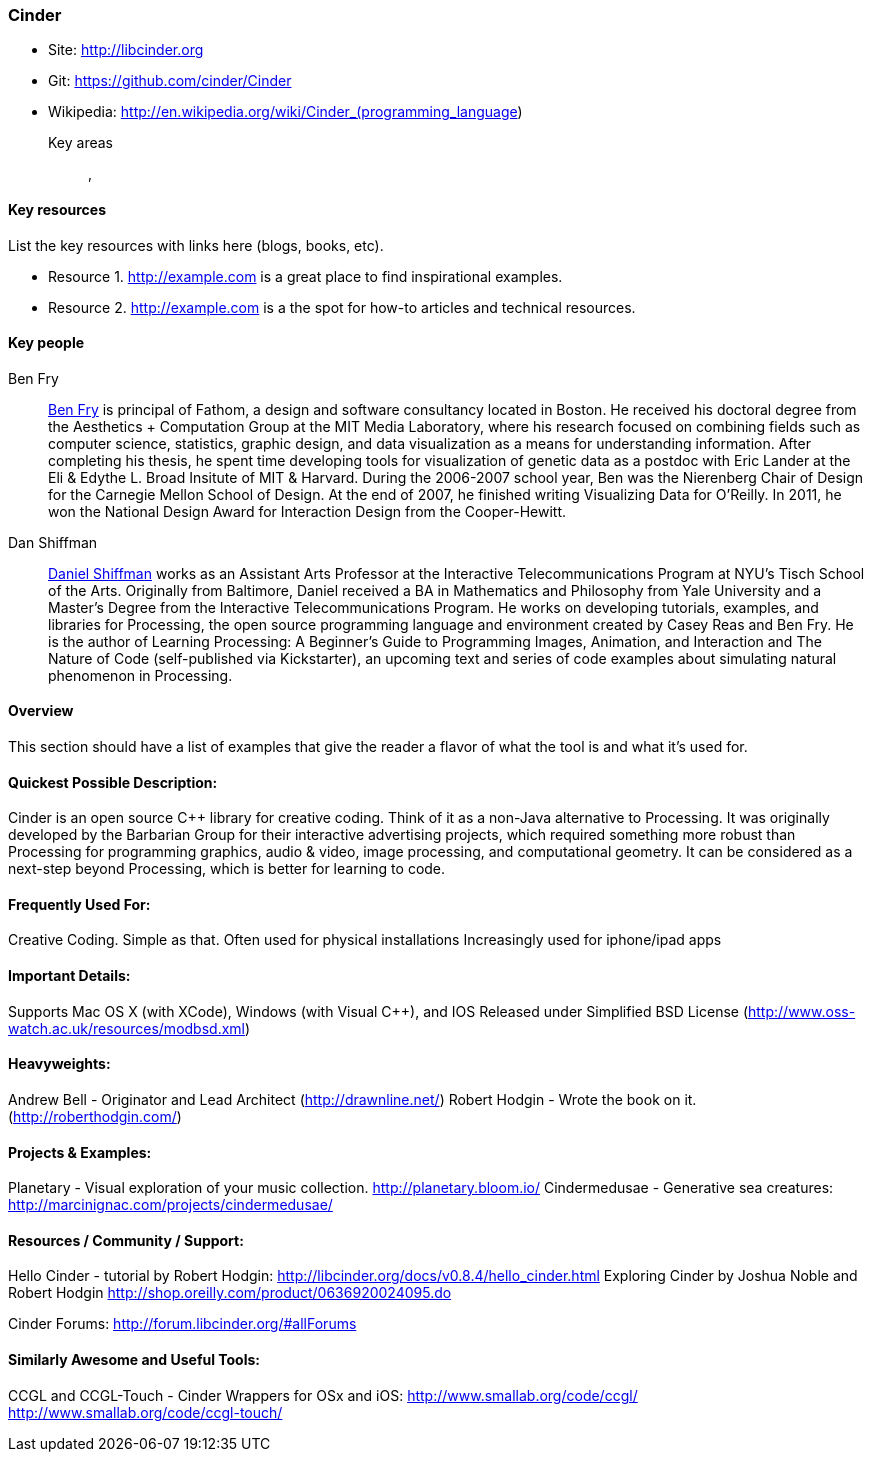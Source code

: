 [[Cinder]]
=== Cinder
   
* Site: http://libcinder.org
* Git: https://github.com/cinder/Cinder
* Wikipedia: http://en.wikipedia.org/wiki/Cinder_(programming_language)
   

Key areas::
   (((area 1))), (((area 2)))

==== Key resources 

List the key resources with links here (blogs, books, etc).

* Resource 1. http://example.com is a great place to find inspirational examples.
* Resource 2. http://example.com is a the spot for how-to articles and technical resources.

==== Key people

Ben Fry::
   link:http://benfry.com/[Ben Fry] is principal of Fathom, a design and software consultancy located in Boston. He received his doctoral degree from the Aesthetics + Computation Group at the MIT Media Laboratory, where his research focused on combining fields such as computer science, statistics, graphic design, and data visualization as a means for understanding information. After completing his thesis, he spent time developing tools for visualization of genetic data as a postdoc with Eric Lander at the Eli & Edythe L. Broad Insitute of MIT & Harvard. During the 2006-2007 school year, Ben was the Nierenberg Chair of Design for the Carnegie Mellon School of Design. At the end of 2007, he finished writing Visualizing Data for O'Reilly. In 2011, he won the National Design Award for Interaction Design from the Cooper-Hewitt.

Dan Shiffman:: 
   link:http://www.shiffman.net/[Daniel Shiffman] works as an Assistant Arts Professor at the Interactive Telecommunications Program at NYU’s Tisch School of the Arts. Originally from Baltimore, Daniel received a BA in Mathematics and Philosophy from Yale University and a Master’s Degree from the Interactive Telecommunications Program. He works on developing tutorials, examples, and libraries for Processing, the open source programming language and environment created by Casey Reas and Ben Fry. He is the author of Learning Processing: A Beginner’s Guide to Programming Images, Animation, and Interaction and The Nature of Code (self-published via Kickstarter), an upcoming text and series of code examples about simulating natural phenomenon in Processing. 


==== Overview

This section should have a list of examples that give the reader a flavor of what the tool is and what it's used for.

==== Quickest Possible Description:
Cinder is an open source C++ library for creative coding. Think of it as a non-Java  alternative to Processing. It was originally developed by the Barbarian Group for their interactive advertising projects, which required something more robust than Processing for programming graphics, audio & video, image processing, and computational geometry. It can be considered as a next-step beyond Processing, which is better for learning to code. 

==== Frequently Used For:
Creative Coding. Simple as that.
Often used for physical installations
Increasingly used for iphone/ipad apps


==== Important Details:
Supports Mac OS X (with XCode), Windows (with Visual C++), and IOS
Released under Simplified BSD License (http://www.oss-watch.ac.uk/resources/modbsd.xml)

==== Heavyweights:
Andrew Bell - Originator and Lead Architect (http://drawnline.net/)
Robert Hodgin - Wrote the book on it. (http://roberthodgin.com/)

==== Projects & Examples: 
Planetary - Visual exploration of your music collection. http://planetary.bloom.io/
Cindermedusae - Generative sea creatures: http://marcinignac.com/projects/cindermedusae/

==== Resources / Community / Support: 
 
Hello Cinder - tutorial by Robert Hodgin: 
http://libcinder.org/docs/v0.8.4/hello_cinder.html
Exploring Cinder by Joshua Noble and Robert Hodgin 
http://shop.oreilly.com/product/0636920024095.do

Cinder Forums:
http://forum.libcinder.org/#allForums


==== Similarly Awesome and Useful Tools:
  
CCGL and CCGL-Touch - Cinder Wrappers for OSx and iOS:
http://www.smallab.org/code/ccgl/
http://www.smallab.org/code/ccgl-touch/
